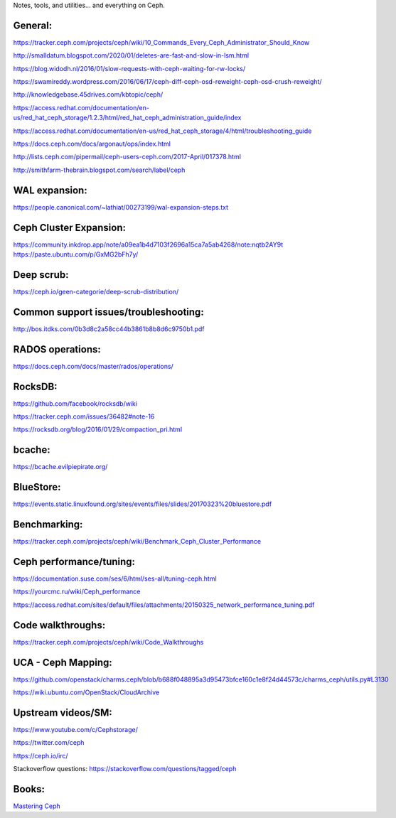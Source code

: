 Notes, tools, and utilities... and everything on Ceph.

General:
--------
https://tracker.ceph.com/projects/ceph/wiki/10_Commands_Every_Ceph_Administrator_Should_Know

http://smalldatum.blogspot.com/2020/01/deletes-are-fast-and-slow-in-lsm.html

https://blog.widodh.nl/2016/01/slow-requests-with-ceph-waiting-for-rw-locks/

https://swamireddy.wordpress.com/2016/06/17/ceph-diff-ceph-osd-reweight-ceph-osd-crush-reweight/

http://knowledgebase.45drives.com/kbtopic/ceph/

https://access.redhat.com/documentation/en-us/red_hat_ceph_storage/1.2.3/html/red_hat_ceph_administration_guide/index

https://access.redhat.com/documentation/en-us/red_hat_ceph_storage/4/html/troubleshooting_guide

https://docs.ceph.com/docs/argonaut/ops/index.html

http://lists.ceph.com/pipermail/ceph-users-ceph.com/2017-April/017378.html

http://smithfarm-thebrain.blogspot.com/search/label/ceph

WAL expansion:
--------------
https://people.canonical.com/~lathiat/00273199/wal-expansion-steps.txt

Ceph Cluster Expansion:
-----------------------
https://community.inkdrop.app/note/a09ea1b4d7103f2696a15ca7a5ab4268/note:nqtb2AY9t
https://paste.ubuntu.com/p/GxMG2bFh7y/

Deep scrub:
-----------
https://ceph.io/geen-categorie/deep-scrub-distribution/

Common support issues/troubleshooting:
--------------------------------------
http://bos.itdks.com/0b3d8c2a58cc44b3861b8b8d6c9750b1.pdf

RADOS operations:
-----------------
https://docs.ceph.com/docs/master/rados/operations/

RocksDB:
--------
https://github.com/facebook/rocksdb/wiki

https://tracker.ceph.com/issues/36482#note-16

https://rocksdb.org/blog/2016/01/29/compaction_pri.html

bcache:
-------
https://bcache.evilpiepirate.org/

BlueStore:
----------
https://events.static.linuxfound.org/sites/events/files/slides/20170323%20bluestore.pdf

Benchmarking:
-------------
https://tracker.ceph.com/projects/ceph/wiki/Benchmark_Ceph_Cluster_Performance

Ceph performance/tuning:
------------
https://documentation.suse.com/ses/6/html/ses-all/tuning-ceph.html

https://yourcmc.ru/wiki/Ceph_performance

https://access.redhat.com/sites/default/files/attachments/20150325_network_performance_tuning.pdf

Code walkthroughs:
------------------
https://tracker.ceph.com/projects/ceph/wiki/Code_Walkthroughs

UCA - Ceph Mapping:
-------------------
https://github.com/openstack/charms.ceph/blob/b688f048895a3d95473bfce160c1e8f24d44573c/charms_ceph/utils.py#L3130

https://wiki.ubuntu.com/OpenStack/CloudArchive

Upstream videos/SM:
-----------------
https://www.youtube.com/c/Cephstorage/

https://twitter.com/ceph

https://ceph.io/irc/

Stackoverflow questions: https://stackoverflow.com/questions/tagged/ceph

Books:
------

`Mastering Ceph`_


.. _Mastering Ceph: https://www.amazon.co.uk/Mastering-Ceph-Redefine-storage-system-ebook/dp/B01BSTEDIQ_
